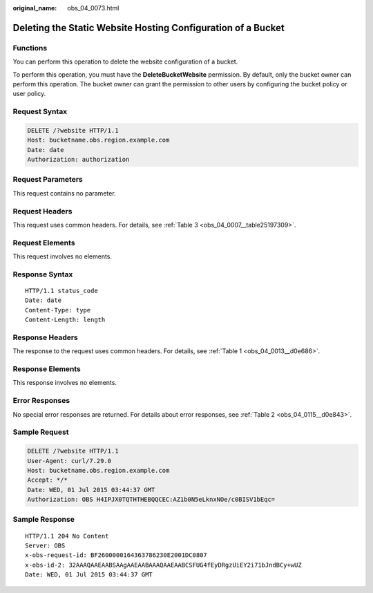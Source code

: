 :original_name: obs_04_0073.html

.. _obs_04_0073:

Deleting the Static Website Hosting Configuration of a Bucket
=============================================================

Functions
---------

You can perform this operation to delete the website configuration of a bucket.

To perform this operation, you must have the **DeleteBucketWebsite** permission. By default, only the bucket owner can perform this operation. The bucket owner can grant the permission to other users by configuring the bucket policy or user policy.

Request Syntax
--------------

.. code-block:: text

   DELETE /?website HTTP/1.1
   Host: bucketname.obs.region.example.com
   Date: date
   Authorization: authorization

Request Parameters
------------------

This request contains no parameter.

Request Headers
---------------

This request uses common headers. For details, see :ref:`Table 3 <obs_04_0007__table25197309>`.

Request Elements
----------------

This request involves no elements.

Response Syntax
---------------

::

   HTTP/1.1 status_code
   Date: date
   Content-Type: type
   Content-Length: length

Response Headers
----------------

The response to the request uses common headers. For details, see :ref:`Table 1 <obs_04_0013__d0e686>`.

Response Elements
-----------------

This response involves no elements.

Error Responses
---------------

No special error responses are returned. For details about error responses, see :ref:`Table 2 <obs_04_0115__d0e843>`.

Sample Request
--------------

.. code-block:: text

   DELETE /?website HTTP/1.1
   User-Agent: curl/7.29.0
   Host: bucketname.obs.region.example.com
   Accept: */*
   Date: WED, 01 Jul 2015 03:44:37 GMT
   Authorization: OBS H4IPJX0TQTHTHEBQQCEC:AZ1b0N5eLknxNOe/c0BISV1bEqc=

Sample Response
---------------

::

   HTTP/1.1 204 No Content
   Server: OBS
   x-obs-request-id: BF2600000164363786230E2001DC0807
   x-obs-id-2: 32AAAQAAEAABSAAgAAEAABAAAQAAEAABCSFUG4fEyDRgzUiEY2i71bJndBCy+wUZ
   Date: WED, 01 Jul 2015 03:44:37 GMT
